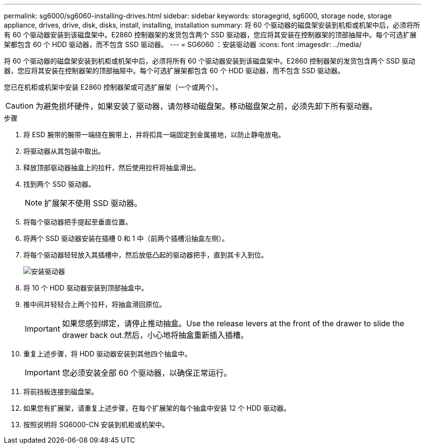 ---
permalink: sg6000/sg6060-installing-drives.html 
sidebar: sidebar 
keywords: storagegrid, sg6000, storage node, storage appliance, drives, drive, disk, disks, install, installing, installation 
summary: 将 60 个驱动器的磁盘架安装到机柜或机架中后，必须将所有 60 个驱动器安装到该磁盘架中。E2860 控制器架的发货包含两个 SSD 驱动器，您应将其安装在控制器架的顶部抽屉中。每个可选扩展架都包含 60 个 HDD 驱动器，而不包含 SSD 驱动器。 
---
= SG6060 ：安装驱动器
:icons: font
:imagesdir: ../media/


[role="lead"]
将 60 个驱动器的磁盘架安装到机柜或机架中后，必须将所有 60 个驱动器安装到该磁盘架中。E2860 控制器架的发货包含两个 SSD 驱动器，您应将其安装在控制器架的顶部抽屉中。每个可选扩展架都包含 60 个 HDD 驱动器，而不包含 SSD 驱动器。

您已在机柜或机架中安装 E2860 控制器架或可选扩展架（一个或两个）。


CAUTION: 为避免损坏硬件，如果安装了驱动器，请勿移动磁盘架。移动磁盘架之前，必须先卸下所有驱动器。

.步骤
. 将 ESD 腕带的腕带一端绕在腕带上，并将扣具一端固定到金属接地，以防止静电放电。
. 将驱动器从其包装中取出。
. 释放顶部驱动器抽盒上的拉杆，然后使用拉杆将抽盒滑出。
. 找到两个 SSD 驱动器。
+

NOTE: 扩展架不使用 SSD 驱动器。

. 将每个驱动器把手提起至垂直位置。
. 将两个 SSD 驱动器安装在插槽 0 和 1 中（前两个插槽沿抽盒左侧）。
. 将每个驱动器轻轻放入其插槽中，然后放低凸起的驱动器把手，直到其卡入到位。
+
image::../media/install_drives_in_e2860.gif[安装驱动器]

. 将 10 个 HDD 驱动器安装到顶部抽盒中。
. 推中间并轻轻合上两个拉杆，将抽盒滑回原位。
+

IMPORTANT: 如果您感到绑定，请停止推动抽盒。Use the release levers at the front of the drawer to slide the drawer back out.然后，小心地将抽盒重新插入插槽。

. 重复上述步骤，将 HDD 驱动器安装到其他四个抽盒中。
+

IMPORTANT: 您必须安装全部 60 个驱动器，以确保正常运行。

. 将前挡板连接到磁盘架。
. 如果您有扩展架，请重复上述步骤，在每个扩展架的每个抽盒中安装 12 个 HDD 驱动器。
. 按照说明将 SG6000-CN 安装到机柜或机架中。

